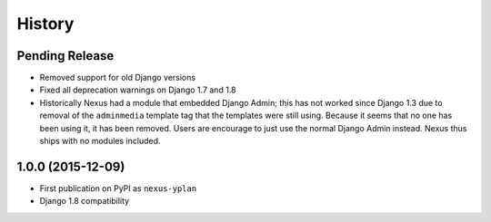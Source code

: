 .. :changelog:

History
=======

Pending Release
---------------

* Removed support for old Django versions
* Fixed all deprecation warnings on Django 1.7 and 1.8
* Historically Nexus had a module that embedded Django Admin; this has not worked since Django 1.3 due to removal of
  the ``adminmedia`` template tag that the templates were still using. Because it seems that no one has been using it,
  it has been removed. Users are encourage to just use the normal Django Admin instead. Nexus thus ships with no
  modules included.

1.0.0 (2015-12-09)
------------------

* First publication on PyPI as ``nexus-yplan``
* Django 1.8 compatibility
